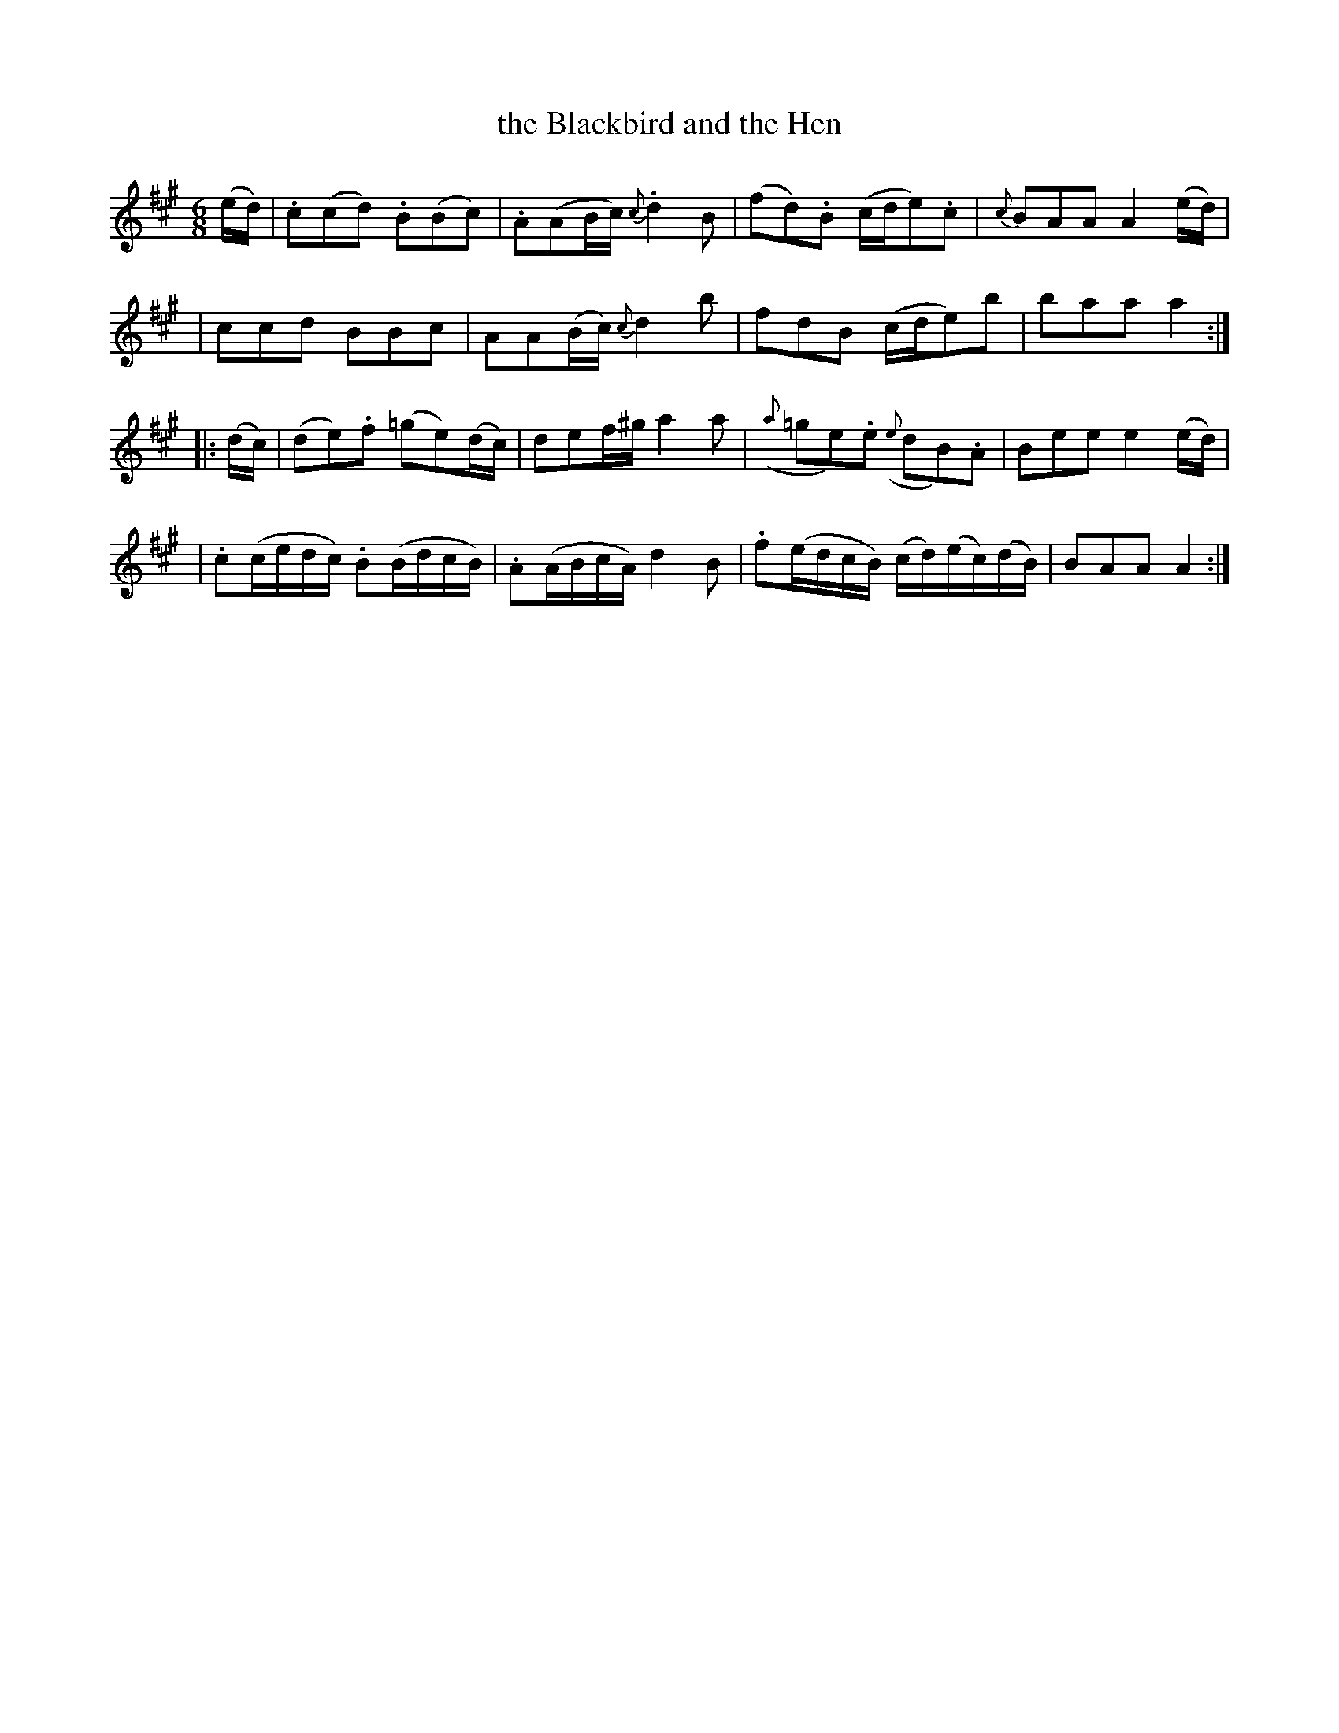 X:1837
T:the Blackbird and the Hen
R: march
%S: s:4 b:16(4+4+4+4)
B:O'Neill's 1850 #1837
Z:Transcribed by Bob Safranek, rjs@gsp.org
M:6/8
L:1/8
K:A
(e/d/) | .c(cd) .B(Bc) | .A(AB/c/) {c}.d2 B | (fd).B (c/d/e).c | {c}BAA A2 (e/d/) |
| ccd BBc | AA(B/c/) {c}d2 b | fdB (c/d/e)b | baa a2 :|
|: (d/c/) | (de).f (=ge)(d/c/) | def/^g/ a2 a | ({a}=ge).e ({e}dB).A | Bee e2 (e/d/) |
| .c(c/e/d/c/) .B(B/d/c/B/) | .A(A/B/c/A/) d2 B | .f(e/d/c/B/) (c/d/)(e/c/)(d/B/) | BAA A2 :|
